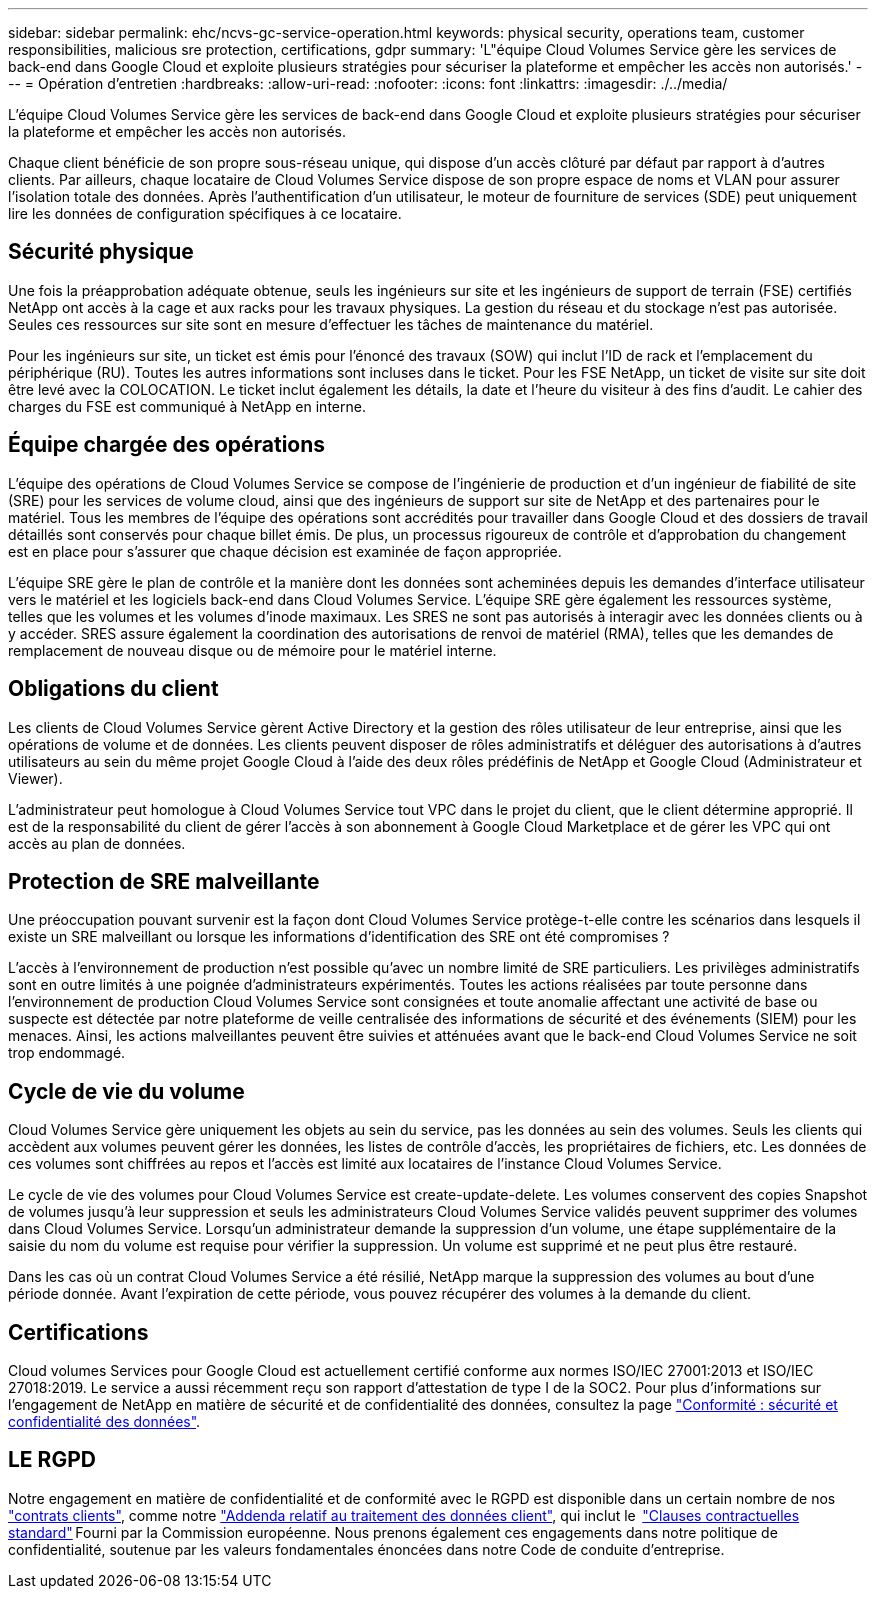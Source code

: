 ---
sidebar: sidebar 
permalink: ehc/ncvs-gc-service-operation.html 
keywords: physical security, operations team, customer responsibilities, malicious sre protection, certifications, gdpr 
summary: 'L"équipe Cloud Volumes Service gère les services de back-end dans Google Cloud et exploite plusieurs stratégies pour sécuriser la plateforme et empêcher les accès non autorisés.' 
---
= Opération d'entretien
:hardbreaks:
:allow-uri-read: 
:nofooter: 
:icons: font
:linkattrs: 
:imagesdir: ./../media/


[role="lead"]
L'équipe Cloud Volumes Service gère les services de back-end dans Google Cloud et exploite plusieurs stratégies pour sécuriser la plateforme et empêcher les accès non autorisés.

Chaque client bénéficie de son propre sous-réseau unique, qui dispose d'un accès clôturé par défaut par rapport à d'autres clients. Par ailleurs, chaque locataire de Cloud Volumes Service dispose de son propre espace de noms et VLAN pour assurer l'isolation totale des données. Après l'authentification d'un utilisateur, le moteur de fourniture de services (SDE) peut uniquement lire les données de configuration spécifiques à ce locataire.



== Sécurité physique

Une fois la préapprobation adéquate obtenue, seuls les ingénieurs sur site et les ingénieurs de support de terrain (FSE) certifiés NetApp ont accès à la cage et aux racks pour les travaux physiques. La gestion du réseau et du stockage n'est pas autorisée. Seules ces ressources sur site sont en mesure d'effectuer les tâches de maintenance du matériel.

Pour les ingénieurs sur site, un ticket est émis pour l'énoncé des travaux (SOW) qui inclut l'ID de rack et l'emplacement du périphérique (RU). Toutes les autres informations sont incluses dans le ticket. Pour les FSE NetApp, un ticket de visite sur site doit être levé avec la COLOCATION. Le ticket inclut également les détails, la date et l'heure du visiteur à des fins d'audit. Le cahier des charges du FSE est communiqué à NetApp en interne.



== Équipe chargée des opérations

L'équipe des opérations de Cloud Volumes Service se compose de l'ingénierie de production et d'un ingénieur de fiabilité de site (SRE) pour les services de volume cloud, ainsi que des ingénieurs de support sur site de NetApp et des partenaires pour le matériel. Tous les membres de l'équipe des opérations sont accrédités pour travailler dans Google Cloud et des dossiers de travail détaillés sont conservés pour chaque billet émis. De plus, un processus rigoureux de contrôle et d'approbation du changement est en place pour s'assurer que chaque décision est examinée de façon appropriée.

L'équipe SRE gère le plan de contrôle et la manière dont les données sont acheminées depuis les demandes d'interface utilisateur vers le matériel et les logiciels back-end dans Cloud Volumes Service. L'équipe SRE gère également les ressources système, telles que les volumes et les volumes d'inode maximaux. Les SRES ne sont pas autorisés à interagir avec les données clients ou à y accéder. SRES assure également la coordination des autorisations de renvoi de matériel (RMA), telles que les demandes de remplacement de nouveau disque ou de mémoire pour le matériel interne.



== Obligations du client

Les clients de Cloud Volumes Service gèrent Active Directory et la gestion des rôles utilisateur de leur entreprise, ainsi que les opérations de volume et de données. Les clients peuvent disposer de rôles administratifs et déléguer des autorisations à d'autres utilisateurs au sein du même projet Google Cloud à l'aide des deux rôles prédéfinis de NetApp et Google Cloud (Administrateur et Viewer).

L'administrateur peut homologue à Cloud Volumes Service tout VPC dans le projet du client, que le client détermine approprié. Il est de la responsabilité du client de gérer l'accès à son abonnement à Google Cloud Marketplace et de gérer les VPC qui ont accès au plan de données.



== Protection de SRE malveillante

Une préoccupation pouvant survenir est la façon dont Cloud Volumes Service protège-t-elle contre les scénarios dans lesquels il existe un SRE malveillant ou lorsque les informations d'identification des SRE ont été compromises ?

L'accès à l'environnement de production n'est possible qu'avec un nombre limité de SRE particuliers. Les privilèges administratifs sont en outre limités à une poignée d'administrateurs expérimentés. Toutes les actions réalisées par toute personne dans l'environnement de production Cloud Volumes Service sont consignées et toute anomalie affectant une activité de base ou suspecte est détectée par notre plateforme de veille centralisée des informations de sécurité et des événements (SIEM) pour les menaces. Ainsi, les actions malveillantes peuvent être suivies et atténuées avant que le back-end Cloud Volumes Service ne soit trop endommagé.



== Cycle de vie du volume

Cloud Volumes Service gère uniquement les objets au sein du service, pas les données au sein des volumes. Seuls les clients qui accèdent aux volumes peuvent gérer les données, les listes de contrôle d'accès, les propriétaires de fichiers, etc. Les données de ces volumes sont chiffrées au repos et l'accès est limité aux locataires de l'instance Cloud Volumes Service.

Le cycle de vie des volumes pour Cloud Volumes Service est create-update-delete. Les volumes conservent des copies Snapshot de volumes jusqu'à leur suppression et seuls les administrateurs Cloud Volumes Service validés peuvent supprimer des volumes dans Cloud Volumes Service. Lorsqu'un administrateur demande la suppression d'un volume, une étape supplémentaire de la saisie du nom du volume est requise pour vérifier la suppression. Un volume est supprimé et ne peut plus être restauré.

Dans les cas où un contrat Cloud Volumes Service a été résilié, NetApp marque la suppression des volumes au bout d'une période donnée. Avant l'expiration de cette période, vous pouvez récupérer des volumes à la demande du client.



== Certifications

Cloud volumes Services pour Google Cloud est actuellement certifié conforme aux normes ISO/IEC 27001:2013 et ISO/IEC 27018:2019. Le service a aussi récemment reçu son rapport d'attestation de type I de la SOC2. Pour plus d'informations sur l'engagement de NetApp en matière de sécurité et de confidentialité des données, consultez la page https://www.netapp.com/company/trust-center/compliance/["Conformité : sécurité et confidentialité des données"^].



== LE RGPD

Notre engagement en matière de confidentialité et de conformité avec le RGPD est disponible dans un certain nombre de nos  https://www.netapp.com/how-to-buy/sales-terms-and-conditions%22%20/o%20%22SEO%20-%20Sales%20Terms%20and%20Conditions["contrats clients"^], comme notre https://netapp.na1.echosign.com/public/esignWidget?wid=CBFCIBAA3AAABLblqZhCqPPgcufskl_71q-FelD4DHz5EMJVOkqqT0iiORT10DlfZnZeMpDrse5W6K9LEw6o*["Addenda relatif au traitement des données client"^], qui inclut le  https://ec.europa.eu/info/law/law-topic/data-protection/international-dimension-data-protection/standard-contractual-clauses-scc_en["Clauses contractuelles standard"^] Fourni par la Commission européenne. Nous prenons également ces engagements dans notre politique de confidentialité, soutenue par les valeurs fondamentales énoncées dans notre Code de conduite d'entreprise.
